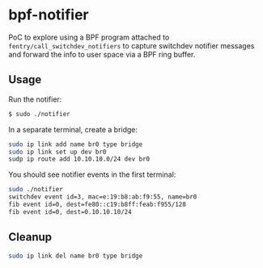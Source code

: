 * bpf-notifier

PoC to explore using a BPF program attached to ~fentry/call_switchdev_notifiers~ to capture
switchdev notifier messages and forward the info to user space via a BPF ring buffer.

** Usage

Run the notifier:

#+begin_src sh :results output
$ sudo ./notifier
#+end_src

In a separate terminal, create a bridge:

#+begin_src sh :results output
sudo ip link add name br0 type bridge
sudo ip link set up dev br0
sudp ip route add 10.10.10.0/24 dev br0
#+end_src

You should see notifier events in the first terminal:

#+begin_src sh :results output
sudo ./notifier
switchdev event id=3, mac=e:19:b8:ab:f9:55, name=br0
fib event id=0, dest=fe80::c19:b8ff:feab:f955/128
fib event id=0, dest=0.10.10.10/24
#+end_src

** Cleanup

#+begin_src sh :results output
sudo ip link del name br0 type bridge
#+end_src
